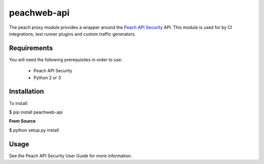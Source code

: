 peachweb-api
============

The peach proxy module provides a wrapper around the 
`Peach API Security <http://peachfuzzer.com>`_ API.  
This module is used for by CI integrations,
test runner plugins and custom traffic generators.

Requirements
------------

You will need the following prerequisites in order to use:

 * Peach API Security
 * Python 2 or 3

Installation
------------

To install:

$ pip install peachweb-api

**From Source**

$ python setup.py install

Usage
-----

See the Peach API Security User Guide for more information.
